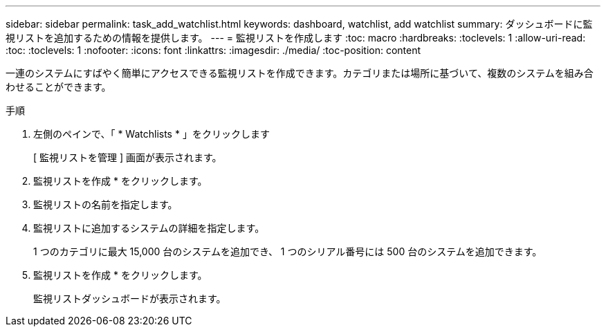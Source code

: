 ---
sidebar: sidebar 
permalink: task_add_watchlist.html 
keywords: dashboard, watchlist, add watchlist 
summary: ダッシュボードに監視リストを追加するための情報を提供します。 
---
= 監視リストを作成します
:toc: macro
:hardbreaks:
:toclevels: 1
:allow-uri-read: 
:toc: 
:toclevels: 1
:nofooter: 
:icons: font
:linkattrs: 
:imagesdir: ./media/
:toc-position: content


[role="lead"]
一連のシステムにすばやく簡単にアクセスできる監視リストを作成できます。カテゴリまたは場所に基づいて、複数のシステムを組み合わせることができます。

.手順
. 左側のペインで、「 * Watchlists * 」をクリックします
+
[ 監視リストを管理 ] 画面が表示されます。

. 監視リストを作成 * をクリックします。
. 監視リストの名前を指定します。
. 監視リストに追加するシステムの詳細を指定します。
+
1 つのカテゴリに最大 15,000 台のシステムを追加でき、 1 つのシリアル番号には 500 台のシステムを追加できます。

. 監視リストを作成 * をクリックします。
+
監視リストダッシュボードが表示されます。


